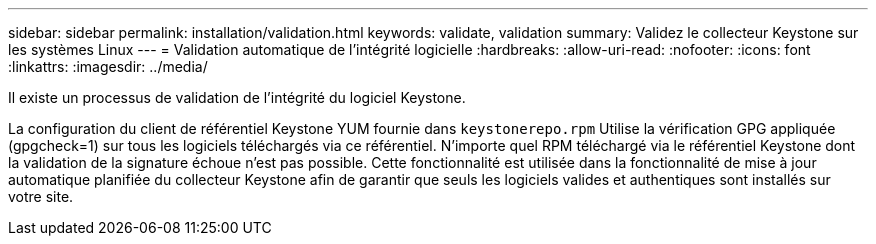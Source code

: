 ---
sidebar: sidebar 
permalink: installation/validation.html 
keywords: validate, validation 
summary: Validez le collecteur Keystone sur les systèmes Linux 
---
= Validation automatique de l'intégrité logicielle
:hardbreaks:
:allow-uri-read: 
:nofooter: 
:icons: font
:linkattrs: 
:imagesdir: ../media/


[role="lead"]
Il existe un processus de validation de l'intégrité du logiciel Keystone.

La configuration du client de référentiel Keystone YUM fournie dans `keystonerepo.rpm` Utilise la vérification GPG appliquée (gpgcheck=1) sur tous les logiciels téléchargés via ce référentiel. N'importe quel RPM téléchargé via le référentiel Keystone dont la validation de la signature échoue n'est pas possible. Cette fonctionnalité est utilisée dans la fonctionnalité de mise à jour automatique planifiée du collecteur Keystone afin de garantir que seuls les logiciels valides et authentiques sont installés sur votre site.
